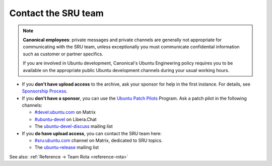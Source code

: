 .. _howto-contact:

Contact the SRU team
--------------------

.. start-canonical-contact-admonition

.. note:: **Canonical employees**: private messages and private channels are
   generally not appropriate for communicating with the SRU team, unless
   exceptionally you must communicate confidential information such as customer
   or partner specifics.

   If you are involved in Ubuntu development, Canonical's Ubuntu Engineering
   policy requires you to be available on the appropriate public Ubuntu
   development channels during your usual working hours.

.. end-canonical-contact-admonition

- If you **don't have upload access** to the archive, ask your sponsor for help in the first instance. For details, see `Sponsorship Process <https://wiki.ubuntu.com/SponsorshipProcess>`__.

- If you **don't have a sponsor**, you can use the `Ubuntu Patch Pilots <https://discourse.ubuntu.com/t/ubuntu-patch-pilots/37705>`__ Program. Ask a patch pilot in the following channels:

  - `#devel:ubuntu.com <https://matrix.to/#/#devel:ubuntu.com>`__ on Matrix
  - `#ubuntu-devel <https://wiki.ubuntu.com/IRC>`__ on Libera.Chat
  - The `ubuntu-devel-discuss <https://lists.ubuntu.com/mailman/listinfo/ubuntu-devel-discuss>`__ mailing list

- If you **do have upload access**, you can contact the SRU team here:

  - `#sru:ubuntu.com <https://matrix.to/#/#sru:ubuntu.com>`__ channel on Matrix, dedicated to SRU topics.
  - The `ubuntu-release <https://lists.ubuntu.com/mailman/listinfo/ubuntu-release>`__ mailing list

See also: :ref:`Reference → Team Rota <reference-rota>`

